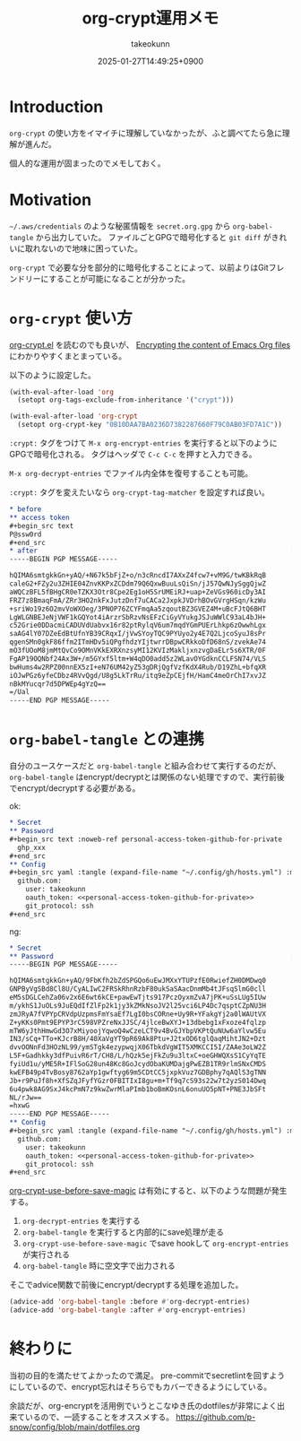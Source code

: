 :PROPERTIES:
:ID:       C5A797A4-C474-4CFE-96E8-22C12F609A80
:END:
#+TITLE: org-crypt運用メモ
#+AUTHOR: takeokunn
#+DESCRIPTION: description
#+DATE: 2025-01-27T14:49:25+0900
#+HUGO_BASE_DIR: ../../
#+HUGO_CATEGORIES: fleeting
#+HUGO_SECTION: posts/fleeting
#+HUGO_TAGS: fleeting org-mode
#+HUGO_DRAFT: false
#+STARTUP: content
#+STARTUP: fold
* Introduction

=org-crypt= の使い方をイマイチに理解していなかったが、ふと調べてたら急に理解が進んだ。

個人的な運用が固まったのでメモしておく。

* Motivation

=~/.aws/credentials= のような秘匿情報を =secret.org.gpg= から =org-babel-tangle= から出力していた。
ファイルごとGPGで暗号化すると =git diff= がきれいに取れないので地味に困っていた。

=org-crypt= で必要な分を部分的に暗号化することによって、以前よりはGitフレンドリーにすることが可能になることが分かった。

* =org-crypt= 使い方

[[https://github.com/emacs-mirror/emacs/blob/6a390fd42ec4ef97d637899fc93f34ea65639e3c/lisp/org/org-crypt.el][org-crypt.el]] を読むのでも良いが、 [[https://fluca1978.github.io/2021/09/16/Emacs_Org_Encrypt.html][Encrypting the content of Emacs Org files]] にわかりやすくまとまっている。

以下のように設定した。

#+begin_src emacs-lisp
  (with-eval-after-load 'org
    (setopt org-tags-exclude-from-inheritance '("crypt")))

  (with-eval-after-load 'org-crypt
    (setopt org-crypt-key "0B10DAA7BA0236D7382287660F79C0AB03FD7A1C"))
#+end_src

=:crypt:= タグをつけて =M-x org-encrypt-entries= を実行すると以下のようにGPGで暗号化される。
タグはヘッダで =C-c C-c= を押すと入力できる。

=M-x org-decrypt-entries= でファイル内全体を復号することも可能。

=:crypt:= タグを変えたいなら =org-crypt-tag-matcher= を設定すれば良い。

#+begin_src org
  ,* before
  ,** access token
  ,#+begin_src text
  P@ssw0rd
  ,#+end_src
  ,* after                                                               :crypt:
  -----BEGIN PGP MESSAGE-----

  hQIMA6smtgkkGn+yAQ/+N67k5bFjZ+o/n3cRncdI7AXxZ4fcw7+vM9G/twKBkRqB
  caleG2+FZy2u3ZHIE04ZnvKKPxZCDdm79Q6QxwBuuLsQiSn/jJ57QwNJySggQjwZ
  aWQCzBFL5fBHgCR0eTZKX3Otr8Cpe2Eg1oH5SrUMEiRJ+uap+ZeVGs960icDy3AI
  FRZ7z8BmaqFmA/ZRr3HO2nkFxJutzDnf7uCACa2JxpkJVDrhBOvGVrgHSqn/kzWu
  +sriWo19z6O2mvVoWXOeg/3PNOP76ZCYFmqAa5zqoutBZ3GVEZ4M+uBcFJtQ6BHT
  LgWLGNBEJeNjVWF1kGQYot4iArzrSbRzvNsEFzCiGyVYukgJSJuWWlC93aL4bJH+
  c52Grie0DDacmiCADUVdUabvx16r82ptRylqV6um7mqdYGmPUErLhkp6zOwwhLgx
  saAG4lY07DZeEdBtUfnYB39CRqxI/jVwSYoyTQC9PYUyo2y4E7Q2LjcoSyuJ8sPr
  qgenSMn0gkF86ffm2ITmHDv5iQPgfhdzYIjtwrrDBpwCRkkoDfD68nS/zvekAe74
  mO3fUOoM8jmMtQvCo9OMnVKkEXRXnzsyMI12KVIzMakljxnzvgDaELr5s6XTR/0F
  FgAP19OQNbf24Ax3W+/m5GYxf5ltm+W4qDO0add5z2WLavOYGdknCCLFSN74/VLS
  bwHums4w2RPZ00nnEX5zI+eN76UM42yZ53gDRjQgfVzfKdX4Rub/D19ZhL+bfqXR
  iOJwPGz6yfeCDbz4RVvQgd/U8g5LkTrRu/itq9eZpCEjfH/HamC4meOrChI7xvJZ
  nBkMYucqr7d5DPWEp4gYzQ==
  =/Ual
  -----END PGP MESSAGE-----
#+end_src

* =org-babel-tangle= との連携

自分のユースケースだと =org-babel-tangle= と組み合わせて実行するのだが、 =org-babel-tangle= はencrypt/decryptとは関係のない処理ですので、実行前後でencrypt/decryptする必要がある。

ok:

#+begin_src org
  ,* Secret
  ,** Password
  ,#+begin_src text :noweb-ref personal-access-token-github-for-private
    ghp_xxx
  ,#+end_src
  ,** Config
  ,#+begin_src yaml :tangle (expand-file-name "~/.config/gh/hosts.yml") :mkdirp yes :noweb yes
    github.com:
      user: takeokunn
      oauth_token: <<personal-access-token-github-for-private>>
      git_protocol: ssh
  ,#+end_src
#+end_src

ng:

#+begin_src org
  ,* Secret
  ,** Password                                                           :crypt:
  -----BEGIN PGP MESSAGE-----

  hQIMA6smtgkkGn+yAQ/9FbKfh2bZdSPGQo6uEwJMXxYTUPzfE0RwiefZH0DMDwq0
  GNPByVgSBd8Cl8U/CyALIwC2FRSkRhnRzbF80ukSaSAacDnmMb4tJFsqSlmG0cll
  eM5sDGLCehZa06v2x6E6wt6kCE+pawEwTjts917PczOyxmZvA7jPK+uSsLUg5IUw
  m/ykhS1JuOLs9JuEQdIfZlFp2k1jy3kZMkNsoJV2l25vci6LP4Dc7qsptCZpNU3H
  zmJRyA7fVPYpCRVdpUzpmsFmYsaEf7LgI0bsCORne+Uy9R+YFakgYj2a0lWAUtVX
  Z+yKKs0Pmt9EPYP3rC598VPZreNxJJSC/4jlceBwXYJ+13dbebg1xFxoze4fqlzp
  mTW6yJthHmwGd3O7xMiyoojYqwoQ4wCzeLCT9v4BvGJYbpVKPtQuNUw6aYlvw5Eu
  IN3/sCq+TTo+KJcrB8H/40XaVgYT9pR69Ak8Ptu+J2txOD6tglQaqMihtJN2+Dzt
  dvvOONnFd3HOzNL99/ymSTgk4ezypwqjX06TbkdVgWIT5XMKCCI5I/ZAAe3oLW2Z
  L5F+Gadhkky3dfPuivR6rT/CH8/L/hQzk5ejFkZu9u3ltxC+oeGHWQXsS1CyYqTE
  fyiUd1u/yME5R+IFlSoG28un48Kc8GoJcydObaKUMDajgPwEZB1TR9rlmSNxCMDS
  kwEFB49p4TvBosy8762aYp1gwftyg69m5CDtCC5jxpkVuz7GDBphy7qAQlS3gTNN
  Jb+r9PuJf8h+XfSZqJFyfYGzr0FBITIxI8gu+m+Tf9q7cS93s22w7t2yzS014Dwq
  6u4pwk8AG9SxJ4kcPmN7z9kwZwrMlaPImb1boBmKOsnL6onuUO5pNT+PNE3JbSFt
  NL/rJw==
  =hxwG
  -----END PGP MESSAGE-----
  ,** Config
  ,#+begin_src yaml :tangle (expand-file-name "~/.config/gh/hosts.yml") :mkdirp yes :noweb yes
    github.com:
      user: takeokunn
      oauth_token: <<personal-access-token-github-for-private>>
      git_protocol: ssh
  ,#+end_src
#+end_src

[[https://github.com/emacs-mirror/emacs/blob/6a390fd42ec4ef97d637899fc93f34ea65639e3c/lisp/org/org-crypt.el#L313-L318][org-crypt-use-before-save-magic]] は有効にすると、以下のような問題が発生する。

1. =org-decrypt-entries= を実行する
2. =org-babel-tangle= を実行すると内部的にsave処理が走る
3. =org-crypt-use-before-save-magic= でsave hookして =org-encrypt-entries= が実行される
4. =org-babel-tangle= 時に空文字で出力される

そこでadvice関数で前後にencrypt/decryptする処理を追加した。

#+begin_src emacs-lisp
  (advice-add 'org-babel-tangle :before #'org-decrypt-entries)
  (advice-add 'org-babel-tangle :after #'org-encrypt-entries)
#+end_src

* 終わりに
当初の目的を満たせてよかったので満足。
pre-commitでsecretlintを回すようにしているので、encrypt忘れはそちらでもカバーできるようにしている。

余談だが、org-encryptを活用例でいうとこなゆき氏のdotfilesが非常によく出来ているので、一読することをオススメする。
https://github.com/p-snow/config/blob/main/dotfiles.org

